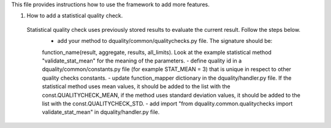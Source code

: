 This file provides instructions how to use the framework to add more features.

1. How to add a statistical quality check.
  Statistical quality check uses previously stored results to evaluate the current result. Follow the steps below.
   - add your method to dquality/common/qualitychecks.py file. The signature should be: 
   function_name(result, aggregate, results, all_limits). Look at the example statistical method "validate_stat_mean" for the 
   meaning of the parameters.
   - define quality id in a dquality/common/constants.py file (for example STAT_MEAN = 3) that is unique in respect to other 
   quality checks constants.
   - update function_mapper dictionary in the dquality/handler.py file. If the statistical method uses mean values, it should be 
   added to the list with the const.QUALITYCHECK_MEAN, if the method uses standard deviation values, it should be added to the 
   list with the const.QUALITYCHECK_STD.
   - add import "from dquality.common.qualitychecks import validate_stat_mean" in dquality/handler.py file.
